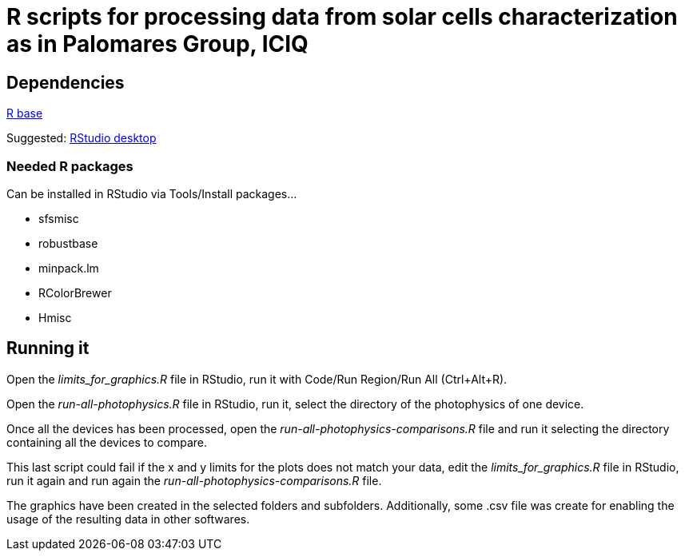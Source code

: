 R scripts for processing data from solar cells characterization as in Palomares Group, ICIQ
===========================================================================================

Dependencies
------------

https://ftp.cixug.es/CRAN/[R base]

Suggested: https://www.rstudio.com/products/rstudio/download/#download[RStudio desktop]

Needed R packages
~~~~~~~~~~~~~~~~~

Can be installed in RStudio via Tools/Install packages...

* sfsmisc
* robustbase
* minpack.lm
* RColorBrewer
* Hmisc

Running it
----------

Open the 'limits_for_graphics.R' file in RStudio, run it with Code/Run Region/Run All (Ctrl+Alt+R).

Open the 'run-all-photophysics.R' file in RStudio, run it, select the directory of the photophysics of one device.

Once all the devices has been processed, open the 'run-all-photophysics-comparisons.R' file and run it selecting the directory containing all the devices to compare.

This last script could fail if the x and y limits for the plots does not match your data, edit the 'limits_for_graphics.R' file in RStudio, run it again and run again the 'run-all-photophysics-comparisons.R' file.

The graphics have been created in the selected folders and subfolders. Additionally, some .csv file was create for enabling the usage of the resulting data in other softwares.

